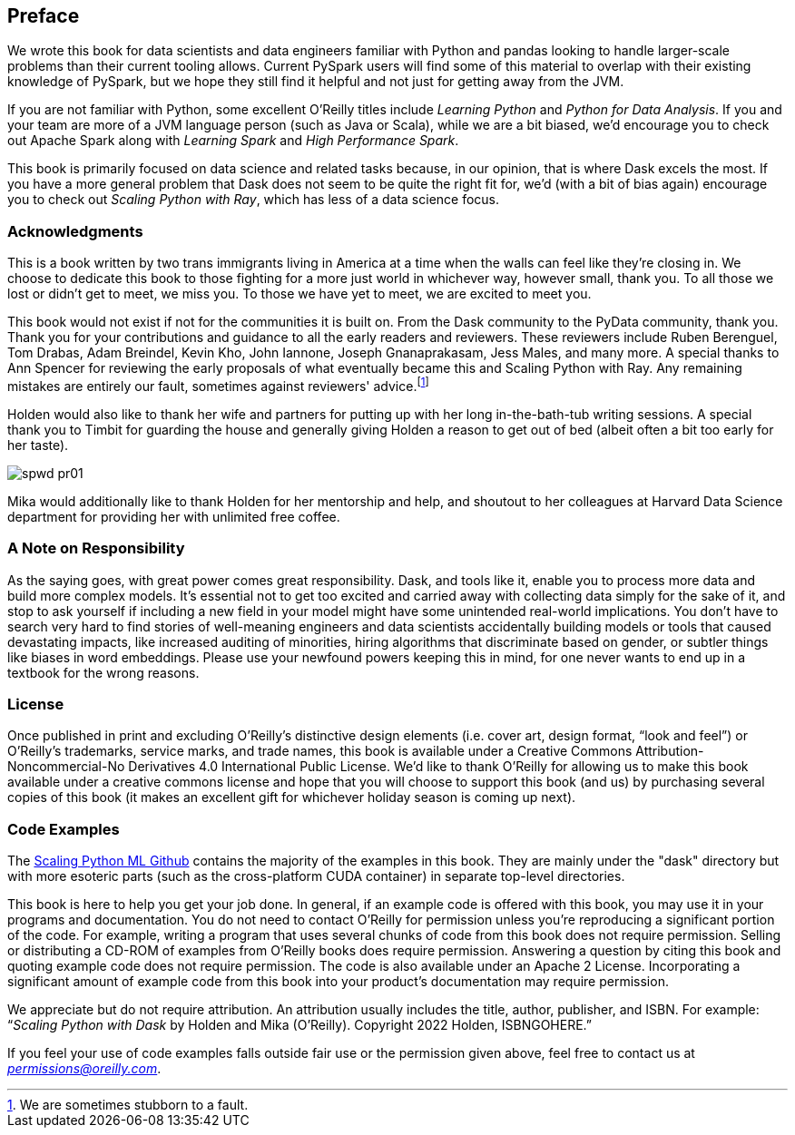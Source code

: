 [[preface]]
[preface]
== Preface

We wrote this book for data scientists and data engineers familiar with Python and pandas looking to handle larger-scale problems than their current tooling allows. Current PySpark users will find some of this material to overlap with their existing knowledge of PySpark, but we hope they still find it helpful and not just for getting away from the JVM.

If you are not familiar with Python, some excellent O'Reilly titles include _Learning Python_ and _Python for Data Analysis_. If you and your team are more of a JVM language person (such as Java or Scala), while we are a bit biased, we'd encourage you to check out Apache Spark along with _Learning Spark_ and _High Performance Spark_.

This book is primarily focused on data science and related tasks because, in our opinion, that is where Dask excels the most. If you have a more general problem that Dask does not seem to be quite the right fit for, we'd (with a bit of bias again) encourage you to check out _Scaling Python with Ray_, which has less of a data science focus.

=== Acknowledgments

This is a book written by two trans immigrants living in America at a time when the walls can feel like they’re closing in. We choose to dedicate this book to those fighting for a more just world in whichever way, however small, thank you. To all those we lost or didn’t get to meet, we miss you. To those we have yet to meet, we are excited to meet you.

This book would not exist if not for the communities it is built on. From the Dask community to the PyData community, thank you. Thank you for your contributions and guidance to all the early readers and reviewers. These reviewers include Ruben Berenguel, Tom Drabas, Adam Breindel, Kevin Kho, John Iannone, Joseph Gnanaprakasam, Jess Males, and many more. A special thanks to Ann Spencer for reviewing the early proposals of what eventually became this and Scaling Python with Ray. Any remaining mistakes are entirely our fault, sometimes against reviewers' advice.footnote:[We are sometimes stubborn to a fault.]

Holden would also like to thank her wife and partners for putting up with her long in-the-bath-tub writing sessions. A special thank you to Timbit for guarding the house and generally giving Holden a reason to get out of bed (albeit often a bit too early for her taste).

image:images/spwd_pr01.png[]

Mika would additionally like to thank Holden for her mentorship and help, and shoutout to her colleagues at Harvard Data Science department for providing her with unlimited free coffee.

=== A Note on Responsibility

As the saying goes, with great power comes great responsibility. Dask, and tools like it, enable you to process more data and build more complex models. It's essential not to get too excited and carried away with collecting data simply for the sake of it, and stop to ask yourself if including a new field in your model might have some unintended real-world implications. You don't have to search very hard to find stories of well-meaning engineers and data scientists accidentally building models or tools that caused devastating impacts, like increased auditing of minorities, hiring algorithms that discriminate based on gender, or subtler things like biases in word embeddings. Please use your newfound powers keeping this in mind, for one never wants to end up in a textbook for the wrong reasons.

=== License

Once published in print and excluding O’Reilly’s distinctive design elements (i.e. cover art, design format, “look and feel”) or O’Reilly’s trademarks, service marks, and trade names, this book is available under a Creative Commons Attribution-Noncommercial-No Derivatives 4.0 International Public License. We'd like to thank O'Reilly for allowing us to make this book available under a creative commons license and hope that you will choose to support this book (and us) by purchasing several copies of this book (it makes an excellent gift for whichever holiday season is coming up next).

=== Code Examples

The https://github.com/scalingpythonml/scalingpythonml[+++Scaling Python ML Github+++] contains the majority of the examples in this book. They are mainly under the "dask" directory but with more esoteric parts (such as the cross-platform CUDA container) in separate top-level directories.

This book is here to help you get your job done. In general, if an example code is offered with this book, you may use it in your programs and documentation. You do not need to contact O'Reilly for permission unless you’re reproducing a significant portion of the code. For example, writing a program that uses several chunks of code from this book does not require permission. Selling or distributing a CD-ROM of examples from O’Reilly books does require permission. Answering a question by citing this book and quoting example code does not require permission. The code is also available under an Apache 2 License. Incorporating a significant amount of example code from this book into your product’s documentation may require permission.

//Should we update this to be our boo. I.e. a how to cite us thingy

We appreciate but do not require attribution. An attribution usually includes the title, author, publisher, and ISBN. For example: “_Scaling Python with Dask_ by Holden and Mika (O’Reilly). Copyright 2022 Holden, ISBNGOHERE.”

If you feel your use of code examples falls outside fair use or the permission given above, feel free to contact us at pass:[<a class="email" href="mailto:permissions@oreilly.com"><em>permissions@oreilly.com</em></a>].

